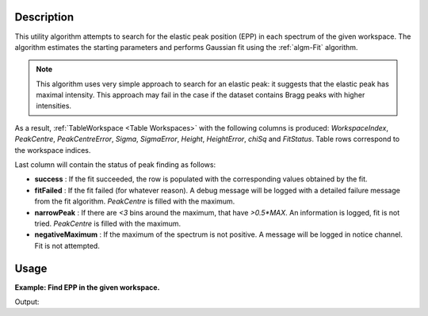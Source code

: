 .. algorithm::

.. summary::

.. relatedalgorithms::

.. properties::

Description
-----------

This utility algorithm attempts to search for the elastic peak position (EPP) in each spectrum of the given workspace. The algorithm estimates the starting parameters and performs Gaussian fit using the :ref:`algm-Fit` algorithm.

.. note::
    This algorithm uses very simple approach to search for an elastic peak: it suggests that the elastic peak has maximal intensity. This approach may fail in the case if the dataset contains Bragg peaks with higher intensities.

As a result, :ref:`TableWorkspace <Table Workspaces>` with the following columns is produced: *WorkspaceIndex*, *PeakCentre*, *PeakCentreError*, *Sigma*, *SigmaError*, *Height*, *HeightError*, *chiSq* and *FitStatus*. Table rows correspond to the workspace indices.

Last column will contain the status of peak finding as follows:

* **success** : If the fit succeeded, the row is populated with the corresponding values obtained by the fit.
* **fitFailed** : If the fit failed (for whatever reason). A debug message will be logged with a detailed failure message from the fit algorithm. *PeakCentre* is filled with the maximum.
* **narrowPeak** : If there are `<3` bins around the maximum, that have `>0.5*MAX`. An information is logged, fit is not tried. *PeakCentre* is filled with the maximum.
* **negativeMaximum** : If the maximum of the spectrum is not positive. A message will be logged in notice channel. Fit is not attempted.

Usage
-----
**Example: Find EPP in the given workspace.**

.. testcode:: ExFindEPP

    # create sample workspace
    ws = CreateSampleWorkspace(Function="User Defined", UserDefinedFunction="name=LinearBackground, \
                A0=0.3;name=Gaussian, PeakCentre=6000, Height=5, Sigma=75", NumBanks=2, BankPixelWidth=1,
                XMin=4005.75, XMax=7995.75, BinWidth=10.5, BankDistanceFromSample=4.0)

    # search for elastic peak positions
    table = FindEPP(ws)

    # print some results
    print("The fit status is {}".format(table.row(0)['FitStatus']))
    print("The peak centre is at {} microseconds".format(round(table.row(0)['PeakCentre'], 2)))
    print("The peak height is {}".format(round(table.row(0)['Height'],2)))

Output:

.. testoutput:: ExFindEPP

    The fit status is success
    The peak centre is at ... microseconds
    The peak height is ...


.. categories::

.. sourcelink::
   :filename: FindEPP
   :py: None

